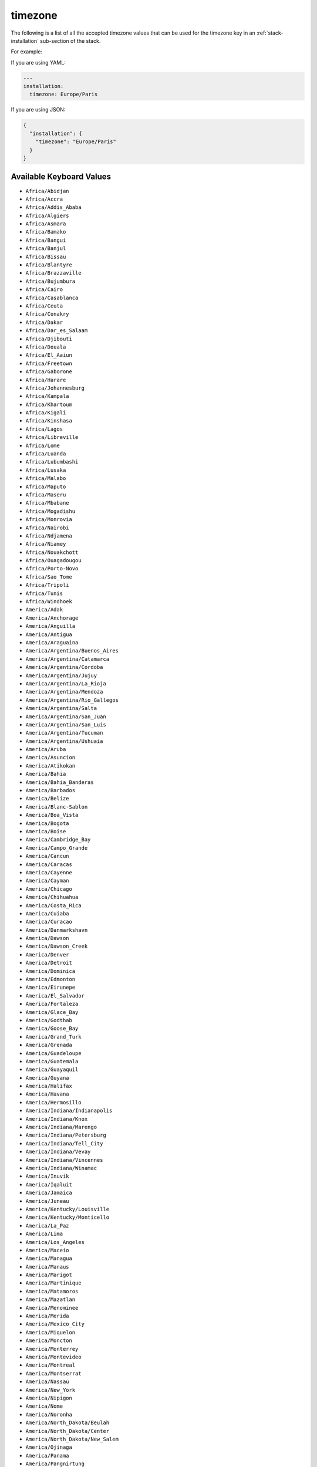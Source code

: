 .. Copyright (c) 2007-2018 UShareSoft, All rights reserved

.. _stack-installation-timezone:

timezone
========

The following is a list of all the accepted timezone values that can be used for the timezone key in an :ref:`stack-installation` sub-section of the stack.

For example:

If you are using YAML:

.. code-block:: yaml

	---
	installation:
	  timezone: Europe/Paris

If you are using JSON:

.. code-block:: json

	{
	  "installation": {
	    "timezone": "Europe/Paris"
	  }
	}

Available Keyboard Values
-------------------------

* ``Africa/Abidjan``
* ``Africa/Accra``
* ``Africa/Addis_Ababa``
* ``Africa/Algiers``
* ``Africa/Asmara``
* ``Africa/Bamako``
* ``Africa/Bangui``
* ``Africa/Banjul``
* ``Africa/Bissau``
* ``Africa/Blantyre``
* ``Africa/Brazzaville``
* ``Africa/Bujumbura``
* ``Africa/Cairo``
* ``Africa/Casablanca``
* ``Africa/Ceuta``
* ``Africa/Conakry``
* ``Africa/Dakar``
* ``Africa/Dar_es_Salaam``
* ``Africa/Djibouti``
* ``Africa/Douala``
* ``Africa/El_Aaiun``
* ``Africa/Freetown``
* ``Africa/Gaborone``
* ``Africa/Harare``
* ``Africa/Johannesburg``
* ``Africa/Kampala``
* ``Africa/Khartoum``
* ``Africa/Kigali``
* ``Africa/Kinshasa``
* ``Africa/Lagos``
* ``Africa/Libreville``
* ``Africa/Lome``
* ``Africa/Luanda``
* ``Africa/Lubumbashi``
* ``Africa/Lusaka``
* ``Africa/Malabo``
* ``Africa/Maputo``
* ``Africa/Maseru``
* ``Africa/Mbabane``
* ``Africa/Mogadishu``
* ``Africa/Monrovia``
* ``Africa/Nairobi``
* ``Africa/Ndjamena``
* ``Africa/Niamey``
* ``Africa/Nouakchott``
* ``Africa/Ouagadougou``
* ``Africa/Porto-Novo``
* ``Africa/Sao_Tome``
* ``Africa/Tripoli``
* ``Africa/Tunis``
* ``Africa/Windhoek``
* ``America/Adak``
* ``America/Anchorage``
* ``America/Anguilla``
* ``America/Antigua``
* ``America/Araguaina``
* ``America/Argentina/Buenos_Aires``
* ``America/Argentina/Catamarca``
* ``America/Argentina/Cordoba``
* ``America/Argentina/Jujuy``
* ``America/Argentina/La_Rioja``
* ``America/Argentina/Mendoza``
* ``America/Argentina/Rio_Gallegos``
* ``America/Argentina/Salta``
* ``America/Argentina/San_Juan``
* ``America/Argentina/San_Luis``
* ``America/Argentina/Tucuman``
* ``America/Argentina/Ushuaia``
* ``America/Aruba``
* ``America/Asuncion``
* ``America/Atikokan``
* ``America/Bahia``
* ``America/Bahia_Banderas``
* ``America/Barbados``
* ``America/Belize``
* ``America/Blanc-Sablon``
* ``America/Boa_Vista``
* ``America/Bogota``
* ``America/Boise``
* ``America/Cambridge_Bay``
* ``America/Campo_Grande``
* ``America/Cancun``
* ``America/Caracas``
* ``America/Cayenne``
* ``America/Cayman``
* ``America/Chicago``
* ``America/Chihuahua``
* ``America/Costa_Rica``
* ``America/Cuiaba``
* ``America/Curacao``
* ``America/Danmarkshavn``
* ``America/Dawson``
* ``America/Dawson_Creek``
* ``America/Denver``
* ``America/Detroit``
* ``America/Dominica``
* ``America/Edmonton``
* ``America/Eirunepe``
* ``America/El_Salvador``
* ``America/Fortaleza``
* ``America/Glace_Bay``
* ``America/Godthab``
* ``America/Goose_Bay``
* ``America/Grand_Turk``
* ``America/Grenada``
* ``America/Guadeloupe``
* ``America/Guatemala``
* ``America/Guayaquil``
* ``America/Guyana``
* ``America/Halifax``
* ``America/Havana``
* ``America/Hermosillo``
* ``America/Indiana/Indianapolis``
* ``America/Indiana/Knox``
* ``America/Indiana/Marengo``
* ``America/Indiana/Petersburg``
* ``America/Indiana/Tell_City``
* ``America/Indiana/Vevay``
* ``America/Indiana/Vincennes``
* ``America/Indiana/Winamac``
* ``America/Inuvik``
* ``America/Iqaluit``
* ``America/Jamaica``
* ``America/Juneau``
* ``America/Kentucky/Louisville``
* ``America/Kentucky/Monticello``
* ``America/La_Paz``
* ``America/Lima``
* ``America/Los_Angeles``
* ``America/Maceio``
* ``America/Managua``
* ``America/Manaus``
* ``America/Marigot``
* ``America/Martinique``
* ``America/Matamoros``
* ``America/Mazatlan``
* ``America/Menominee``
* ``America/Merida``
* ``America/Mexico_City``
* ``America/Miquelon``
* ``America/Moncton``
* ``America/Monterrey``
* ``America/Montevideo``
* ``America/Montreal``
* ``America/Montserrat``
* ``America/Nassau``
* ``America/New_York``
* ``America/Nipigon``
* ``America/Nome``
* ``America/Noronha``
* ``America/North_Dakota/Beulah``
* ``America/North_Dakota/Center``
* ``America/North_Dakota/New_Salem``
* ``America/Ojinaga``
* ``America/Panama``
* ``America/Pangnirtung``
* ``America/Paramaribo``
* ``America/Phoenix``
* ``America/Port-au-Prince``
* ``America/Port_of_Spain``
* ``America/Porto_Velho``
* ``America/Puerto_Rico``
* ``America/Rainy_River``
* ``America/Rankin_Inlet``
* ``America/Recife``
* ``America/Regina``
* ``America/Resolute``
* ``America/Rio_Branco``
* ``America/Santa_Isabel``
* ``America/Santarem``
* ``America/Santiago``
* ``America/Santo_Domingo``
* ``America/Sao_Paulo``
* ``America/Scoresbysund``
* ``America/Shiprock``
* ``America/St_Barthelemy``
* ``America/St_Johns``
* ``America/St_Kitts``
* ``America/St_Lucia``
* ``America/St_Thomas``
* ``America/St_Vincent``
* ``America/Swift_Current``
* ``America/Tegucigalpa``
* ``America/Thule``
* ``America/Thunder_Bay``
* ``America/Tijuana``
* ``America/Toronto``
* ``America/Tortola``
* ``America/Vancouver``
* ``America/Whitehorse``
* ``America/Winnipeg``
* ``America/Yakutat``
* ``America/Yellowknife``
* ``Antarctica/Casey``
* ``Antarctica/Davis``
* ``Antarctica/DumontDUrville``
* ``Antarctica/Macquarie``
* ``Antarctica/Mawson``
* ``Antarctica/McMurdo``
* ``Antarctica/Palmer``
* ``Antarctica/Rothera``
* ``Antarctica/South_Pole``
* ``Antarctica/Syowa``
* ``Antarctica/Vostok``
* ``Arctic/Longyearbyen``
* ``Asia/Aden``
* ``Asia/Almaty``
* ``Asia/Amman``
* ``Asia/Anadyr``
* ``Asia/Aqtau``
* ``Asia/Aqtobe``
* ``Asia/Ashgabat``
* ``Asia/Baghdad``
* ``Asia/Bahrain``
* ``Asia/Baku``
* ``Asia/Bangkok``
* ``Asia/Beirut``
* ``Asia/Bishkek``
* ``Asia/Brunei``
* ``Asia/Choibalsan``
* ``Asia/Chongqing``
* ``Asia/Colombo``
* ``Asia/Damascus``
* ``Asia/Dhaka``
* ``Asia/Dili``
* ``Asia/Dubai``
* ``Asia/Dushanbe``
* ``Asia/Gaza``
* ``Asia/Harbin``
* ``Asia/Ho_Chi_Minh``
* ``Asia/Hong_Kong``
* ``Asia/Hovd``
* ``Asia/Irkutsk``
* ``Asia/Jakarta``
* ``Asia/Jayapura``
* ``Asia/Jerusalem``
* ``Asia/Kabul``
* ``Asia/Kamchatka``
* ``Asia/Karachi``
* ``Asia/Kashgar``
* ``Asia/Kathmandu``
* ``Asia/Kolkata``
* ``Asia/Krasnoyarsk``
* ``Asia/Kuala_Lumpur``
* ``Asia/Kuching``
* ``Asia/Kuwait``
* ``Asia/Macau``
* ``Asia/Magadan``
* ``Asia/Makassar``
* ``Asia/Manila``
* ``Asia/Muscat``
* ``Asia/Nicosia``
* ``Asia/Novokuznetsk``
* ``Asia/Novosibirsk``
* ``Asia/Omsk``
* ``Asia/Oral``
* ``Asia/Phnom_Penh``
* ``Asia/Pontianak``
* ``Asia/Pyongyang``
* ``Asia/Qatar``
* ``Asia/Qyzylorda``
* ``Asia/Rangoon``
* ``Asia/Riyadh``
* ``Asia/Sakhalin``
* ``Asia/Samarkand``
* ``Asia/Seoul``
* ``Asia/Shanghai``
* ``Asia/Singapore``
* ``Asia/Taipei``
* ``Asia/Tashkent``
* ``Asia/Tbilisi``
* ``Asia/Tehran``
* ``Asia/Thimphu``
* ``Asia/Tokyo``
* ``Asia/Ulaanbaatar``
* ``Asia/Urumqi``
* ``Asia/Vientiane``
* ``Asia/Vladivostok``
* ``Asia/Yakutsk``
* ``Asia/Yekaterinburg``
* ``Asia/Yerevan``
* ``Atlantic/Azores``
* ``Atlantic/Bermuda``
* ``Atlantic/Canary``
* ``Atlantic/Cape_Verde``
* ``Atlantic/Faroe``
* ``Atlantic/Madeira``
* ``Atlantic/Reykjavik``
* ``Atlantic/South_Georgia``
* ``Atlantic/St_Helena``
* ``Atlantic/Stanley``
* ``Australia/Adelaide``
* ``Australia/Brisbane``
* ``Australia/Broken_Hill``
* ``Australia/Currie``
* ``Australia/Darwin``
* ``Australia/Eucla``
* ``Australia/Hobart``
* ``Australia/Lindeman``
* ``Australia/Lord_Howe``
* ``Australia/Melbourne``
* ``Australia/Perth``
* ``Australia/Sydney``
* ``Europe/Amsterdam``
* ``Europe/Athens``
* ``Europe/Belgrade``
* ``Europe/Berlin``
* ``Europe/Bratislava``
* ``Europe/Brussels``
* ``Europe/Bucharest``
* ``Europe/Budapest``
* ``Europe/Chisinau``
* ``Europe/Copenhagen``
* ``Europe/Dublin``
* ``Europe/Gibraltar``
* ``Europe/Guernsey``
* ``Europe/Helsinki``
* ``Europe/Isle_of_Man``
* ``Europe/Istanbul``
* ``Europe/Jersey``
* ``Europe/Kaliningrad``
* ``Europe/Kiev``
* ``Europe/Lisbon``
* ``Europe/Ljubljana``
* ``Europe/London``
* ``Europe/Luxembourg``
* ``Europe/Madrid``
* ``Europe/Malta``
* ``Europe/Mariehamn``
* ``Europe/Minsk``
* ``Europe/Monaco``
* ``Europe/Moscow``
* ``Europe/Oslo``
* ``Europe/Paris``
* ``Europe/Podgorica``
* ``Europe/Prague``
* ``Europe/Riga``
* ``Europe/Rome``
* ``Europe/Samara``
* ``Europe/San_Marino``
* ``Europe/Sarajevo``
* ``Europe/Simferopol``
* ``Europe/Skopje``
* ``Europe/Sofia``
* ``Europe/Stockholm``
* ``Europe/Tallinn``
* ``Europe/Tirane``
* ``Europe/Uzhgorod``
* ``Europe/Vaduz``
* ``Europe/Vatican``
* ``Europe/Vienna``
* ``Europe/Vilnius``
* ``Europe/Volgograd``
* ``Europe/Warsaw``
* ``Europe/Zagreb``
* ``Europe/Zaporozhye``
* ``Europe/Zurich``
* ``Indian/Antananarivo``
* ``Indian/Chagos``
* ``Indian/Christmas``
* ``Indian/Cocos``
* ``Indian/Comoro``
* ``Indian/Kerguelen``
* ``Indian/Mahe``
* ``Indian/Maldives``
* ``Indian/Mauritius``
* ``Indian/Mayotte``
* ``Indian/Reunion``
* ``Pacific/Apia``
* ``Pacific/Auckland``
* ``Pacific/Chatham``
* ``Pacific/Chuuk``
* ``Pacific/Easter``
* ``Pacific/Efate``
* ``Pacific/Enderbury``
* ``Pacific/Fakaofo``
* ``Pacific/Fiji``
* ``Pacific/Funafuti``
* ``Pacific/Galapagos``
* ``Pacific/Gambier``
* ``Pacific/Guadalcanal``
* ``Pacific/Guam``
* ``Pacific/Honolulu``
* ``Pacific/Johnston``
* ``Pacific/Kiritimati``
* ``Pacific/Kosrae``
* ``Pacific/Kwajalein``
* ``Pacific/Majuro``
* ``Pacific/Marquesas``
* ``Pacific/Midway``
* ``Pacific/Nauru``
* ``Pacific/Niue``
* ``Pacific/Norfolk``
* ``Pacific/Noumea``
* ``Pacific/Pago_Pago``
* ``Pacific/Palau``
* ``Pacific/Pitcairn``
* ``Pacific/Pohnpei``
* ``Pacific/Port_Moresby``
* ``Pacific/Rarotonga``
* ``Pacific/Saipan``
* ``Pacific/Tahiti``
* ``Pacific/Tarawa``
* ``Pacific/Tongatapu``
* ``Pacific/Wake``
* ``Pacific/Wallis``

